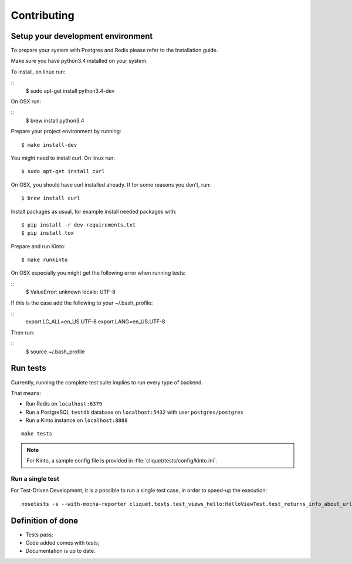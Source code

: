 Contributing
############


Setup your development environment
==================================

To prepare your system with Postgres and Redis please refer to the Installation guide.

Make sure you have python3.4 installed on your system.

To install, on linux run:

::
    $ sudo apt-get install python3.4-dev

On OSX run:

::
    $ brew install python3.4

Prepare your project environment by running:

::

    $ make install-dev

You might need to install curl. On linux run:

::

    $ sudo apt-get install curl

On OSX, you should have curl installed already. If for some reasons you don't, run:

::

    $ brew install curl

Install packages as usual, for example install needed packages with:

::

    $ pip install -r dev-requirements.txt
    $ pip install tox

Prepare and run Kinto:

::

    $ make runkinto

On OSX especially you might get the following error when running tests:

::
    $ ValueError: unknown locale: UTF-8

If this is the case add the following to your ~/.bash_profile:

::
    export LC_ALL=en_US.UTF-8
    export LANG=en_US.UTF-8

Then run:

::
    $ source ~/.bash_profile


Run tests
=========

Currently, running the complete test suite implies to run every type of backend.

That means:

* Run Redis on ``localhost:6379``
* Run a PostgreSQL ``testdb`` database on ``localhost:5432`` with user ``postgres/postgres``
* Run a Kinto instance on ``localhost:8888``

::

    make tests


.. note ::

    For Kinto, a sample config file is provided in :file:`cliquet/tests/config/kinto.ini`.


Run a single test
'''''''''''''''''

For Test-Driven Development, it is a possible to run a single test case, in order
to speed-up the execution:

::

    nosetests -s --with-mocha-reporter cliquet.tests.test_views_hello:HelloViewTest.test_returns_info_about_url_and_version



Definition of done
==================

* Tests pass;
* Code added comes with tests;
* Documentation is up to date.
